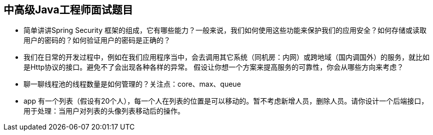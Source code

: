 == 中高级Java工程师面试题目

*  简单讲讲Spring Security 框架的组成，它有哪些能力？一般来说，我们如何使用这些功能来保护我们的应用安全？如何存储或读取用户的密码的？如何验证用户的密码是正确的？

*  我们在日常的开发过程中，例如在我们应用程序当中，会去调用其它系统（同机房：内网）或跨地域（国内调国外）的服务，就比如是Http协议的接口。避免不了会出现各种各样的异常。
假设让你想一个方案来提高服务的可靠性，你会从哪些方向来考虑？

*  聊一聊线程池的线程数量是如何管理的？关注点：core、max、queue

*  app 有一个列表（假设有20个人），每一个人在列表的位置是可以移动的。暂不考虑新增人员，删除人员。请你设计一个后端接口，用于处理：当用户对列表的头像列表移动后的操作。 

